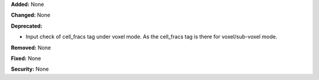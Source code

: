 **Added:** None

**Changed:** None

**Deprecated:**

* Input check of cell_fracs tag under voxel mode. As the cell_fracs tag is there for voxel/sub-voxel mode.

**Removed:** None

**Fixed:** None

**Security:** None
